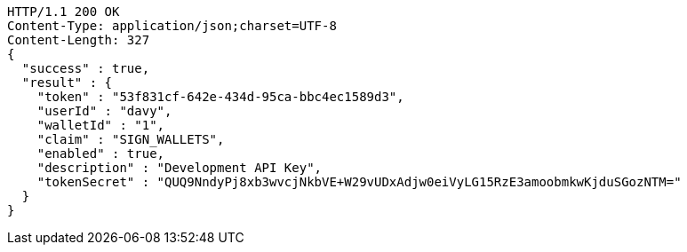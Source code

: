 [source,http,options="nowrap"]
----
HTTP/1.1 200 OK
Content-Type: application/json;charset=UTF-8
Content-Length: 327
{
  "success" : true,
  "result" : {
    "token" : "53f831cf-642e-434d-95ca-bbc4ec1589d3",
    "userId" : "davy",
    "walletId" : "1",
    "claim" : "SIGN_WALLETS",
    "enabled" : true,
    "description" : "Development API Key",
    "tokenSecret" : "QUQ9NndyPj8xb3wvcjNkbVE+W29vUDxAdjw0eiVyLG15RzE3amoobmkwKjduSGozNTM="
  }
}
----
